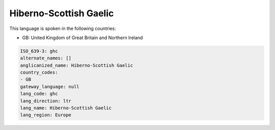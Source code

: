 .. _ghc:

Hiberno-Scottish Gaelic
=======================

This language is spoken in the following countries:

* GB: United Kingdom of Great Britain and Northern Ireland

.. code-block:: yaml

    ISO_639-3: ghc
    alternate_names: []
    anglicanized_name: Hiberno-Scottish Gaelic
    country_codes:
    - GB
    gateway_language: null
    lang_code: ghc
    lang_direction: ltr
    lang_name: Hiberno-Scottish Gaelic
    lang_region: Europe
    

